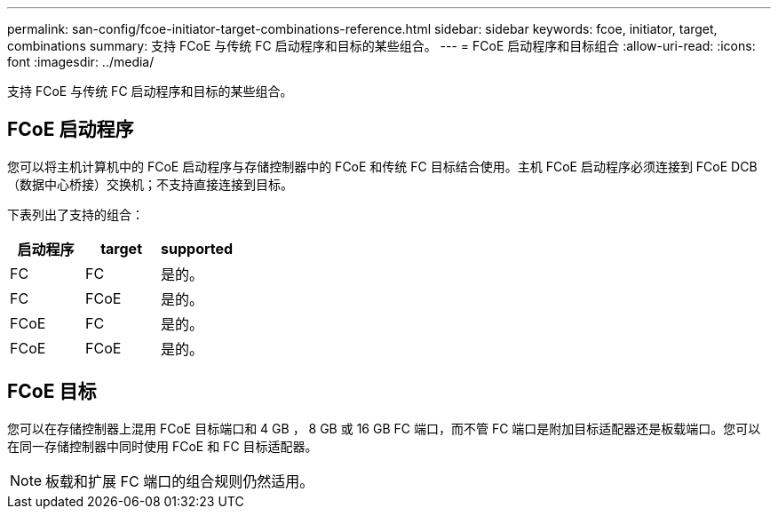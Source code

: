---
permalink: san-config/fcoe-initiator-target-combinations-reference.html 
sidebar: sidebar 
keywords: fcoe, initiator, target, combinations 
summary: 支持 FCoE 与传统 FC 启动程序和目标的某些组合。 
---
= FCoE 启动程序和目标组合
:allow-uri-read: 
:icons: font
:imagesdir: ../media/


[role="lead"]
支持 FCoE 与传统 FC 启动程序和目标的某些组合。



== FCoE 启动程序

您可以将主机计算机中的 FCoE 启动程序与存储控制器中的 FCoE 和传统 FC 目标结合使用。主机 FCoE 启动程序必须连接到 FCoE DCB （数据中心桥接）交换机；不支持直接连接到目标。

下表列出了支持的组合：

[cols="3*"]
|===
| 启动程序 | target | supported 


 a| 
FC
 a| 
FC
 a| 
是的。



 a| 
FC
 a| 
FCoE
 a| 
是的。



 a| 
FCoE
 a| 
FC
 a| 
是的。



 a| 
FCoE
 a| 
FCoE
 a| 
是的。

|===


== FCoE 目标

您可以在存储控制器上混用 FCoE 目标端口和 4 GB ， 8 GB 或 16 GB FC 端口，而不管 FC 端口是附加目标适配器还是板载端口。您可以在同一存储控制器中同时使用 FCoE 和 FC 目标适配器。

[NOTE]
====
板载和扩展 FC 端口的组合规则仍然适用。

====